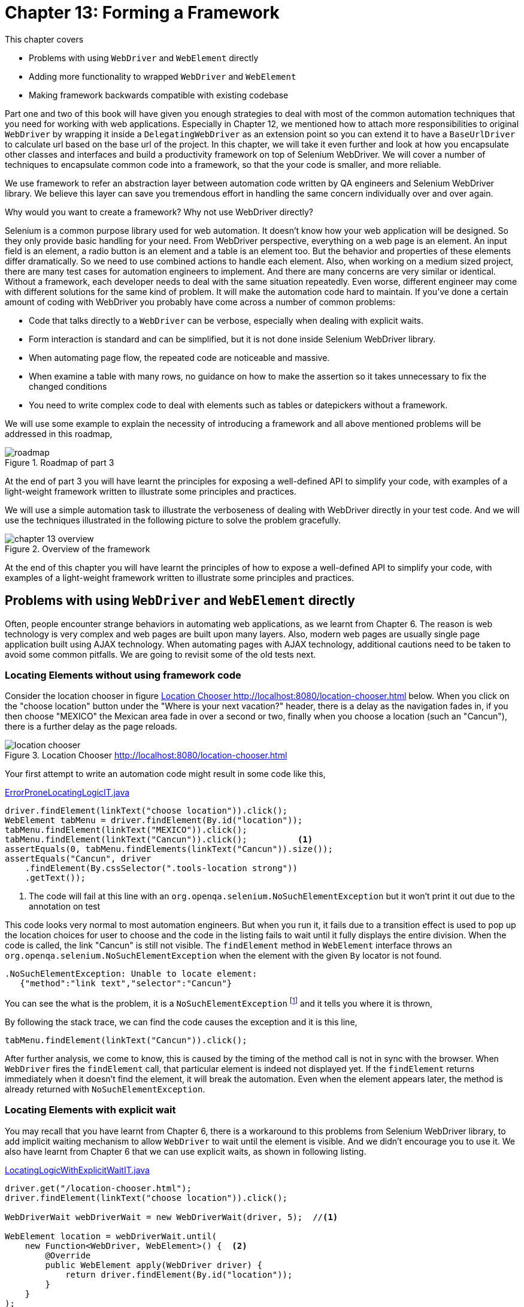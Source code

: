 = Chapter 13: Forming a Framework

:imagesdir: ../images/ch13_framework

This chapter covers

* Problems with using `WebDriver` and `WebElement` directly
* Adding more functionality to wrapped `WebDriver` and `WebElement`
* Making framework backwards compatible with existing codebase

Part one and two of this book will have given you enough strategies to deal with most of the common automation techniques that you need for working with web applications. Especially in Chapter 12, we mentioned how to attach more responsibilities to original `WebDriver` by wrapping it inside a `DelegatingWebDriver` as an extension point so you can extend it to have a `BaseUrlDriver` to calculate url based on the base url of the project. In this chapter, we will take it even further and look at how you encapsulate other classes and interfaces and build a productivity framework on top of Selenium WebDriver.  We will cover a number of techniques to encapsulate common code into a framework, so that the your code is smaller, and more reliable.

We use framework to refer an abstraction layer between automation code written by QA engineers and Selenium WebDriver library. We believe this layer can save you tremendous effort in handling the same concern individually over and over again.

Why would you want to create a framework? Why not use WebDriver directly?

Selenium is a common purpose library used for web automation. It doesn't know how your web application will be designed. So they only provide basic handling for your need. From WebDriver perspective, everything on a web page is an element. An input field is an element, a radio button is an element and a table is an element too. But the behavior and properties of these elements differ dramatically. So we need to use combined actions to handle each element. Also, when working on a medium sized project, there are many test cases for automation engineers to implement. And there are many concerns are very similar or identical. Without a framework, each developer needs to deal with the same situation repeatedly. Even worse, different engineer may come with different solutions for the same kind of problem. It will make the automation code hard to maintain. If you've done a certain amount of coding with WebDriver you probably have come across a number of common problems:

* Code that talks directly to a `WebDriver` can be verbose, especially when dealing with explicit waits.
* Form interaction is standard and can be simplified, but it is not done inside Selenium WebDriver library.
* When automating page flow, the repeated code are noticeable and massive.
* When examine a table with many rows, no guidance on how to make the assertion so it takes unnecessary to fix the changed conditions
* You need to write complex code to deal with elements such as tables or datepickers without a framework.

We will use some example to explain the necessity of introducing a framework and all above mentioned problems will be addressed in this roadmap,

image::roadmap.png[title=Roadmap of part 3]

At the end of part 3 you will have learnt the principles for exposing a well-defined API to simplify your code, with examples of a light-weight framework written to illustrate some principles and practices.

We will use a simple automation task to illustrate the verboseness of dealing with WebDriver directly in your test code. And we will use the techniques illustrated in the following picture to solve the problem gracefully.

image::chapter-13-overview.png[title=Overview of the framework]

At the end of this chapter you will have learnt the principles of how to expose a well-defined API to simplify your code, with examples of a light-weight framework written to illustrate some principles and practices.

== Problems with using `WebDriver` and `WebElement` directly

Often, people encounter strange behaviors in automating web applications, as we learnt from Chapter 6. The reason is web technology is very complex and web pages are built upon many layers. Also, modern web pages are usually single page application built using AJAX technology. When automating pages with AJAX technology, additional cautions need to be taken to avoid some common pitfalls. We are going to revisit some of the old tests next.

=== Locating Elements without using framework code

Consider the location chooser in figure <<location-chooser>> below. When you click on the "choose location" button under the "Where is your next vacation?" header, there is a delay as the navigation fades in, if you then choose "MEXICO" the Mexican area fade in over a second or two, finally when you choose a location (such an "Cancun"), there is a further delay as the page reloads.

[[location-chooser]]
image::location-chooser.png[title=Location Chooser http://localhost:8080/location-chooser.html]

Your first attempt to write an automation code might result in some code like this,

[[error-prone]]
[source,java]
.link:https://github.com/selenium-webdriver-book/source/blob/master/src/test/java/swb/ch13framework/tests/ErrorProneLocatingLogicIT.java#L40-L51[ErrorProneLocatingLogicIT.java]
----
driver.findElement(linkText("choose location")).click();
WebElement tabMenu = driver.findElement(By.id("location"));
tabMenu.findElement(linkText("MEXICO")).click();
tabMenu.findElement(linkText("Cancun")).click();          <1>
assertEquals(0, tabMenu.findElements(linkText("Cancun")).size());
assertEquals("Cancun", driver
    .findElement(By.cssSelector(".tools-location strong"))
    .getText());
----
<1> The code will fail at this line with an `org.openqa.selenium.NoSuchElementException` but it won't print it out due to the annotation on test

This code looks very normal to most automation engineers. But when you run it, it fails due to a transition effect is used to pop up the location choices for user to choose and the code in the listing fails to wait until it fully displays the entire division. When the code is called, the link "Cancun" is still not visible. The `findElement` method in `WebElement` interface throws an `org.openqa.selenium.NoSuchElementException` when the element with the given `By` locator is not found.

[source,java]
----
.NoSuchElementException: Unable to locate element:
   {"method":"link text","selector":"Cancun"}
----

You can see the what is the problem, it is a `NoSuchElementException` footnote:[http://seleniumhq.org/exceptions/no_such_element.html] and it tells you where it is thrown,

By following the stack trace, we can find the code causes the exception and it is this line,

[source,java]
----
tabMenu.findElement(linkText("Cancun")).click();
----

After further analysis, we come to know, this is caused by the timing of the method call is not in sync with the browser. When `WebDriver` fires the `findElement` call, that particular element is indeed not displayed yet. If the `findElement` returns immediately when it doesn't find the element, it will break the automation. Even when the element appears later, the method is already returned with `NoSuchElementException`.

=== Locating Elements with explicit wait

You may recall that you have learnt from Chapter 6, there is a workaround to this problems from Selenium WebDriver library, to add implicit waiting mechanism to allow `WebDriver` to wait until the element is visible. And we didn't encourage you to use it. We also have learnt from Chapter 6 that we can use explicit waits, as shown in following listing.

[[explicit-waits1]]
[source,java]
.link:https://github.com/selenium-webdriver-book/source/blob/master/src/test/java/swb/ch13framework/tests/LocatingLogicWithExplicitWaitIT.java#L29-L41[LocatingLogicWithExplicitWaitIT.java]
----
driver.get("/location-chooser.html");
driver.findElement(linkText("choose location")).click();

WebDriverWait webDriverWait = new WebDriverWait(driver, 5);  //<1>

WebElement location = webDriverWait.until(
    new Function<WebDriver, WebElement>() {  <2>
        @Override
        public WebElement apply(WebDriver driver) {
            return driver.findElement(By.id("location"));
        }
    }
);
----
<1> `WebDriverWait` is used to add explicit wait to `WebDriver` and it can be replaced by `FluentWait<WebDriver>`
<2> Create an instance of an anonymous inner class of `Function<WebDriver, WebElement>`

When using explicit wait, `WebDriver` will not wait unless you explicitly instruct it to wait. When not specified, as soon as an element can not be found within the current search context, `WebDriver` terminates the search immediately and throws a `NoSuchElementException`. If we predict an element may appears in a late time, due to some transition effect being used to repaint the page, we need to use a `WebDriverWait` or `FluentWait` to specify the maximum wait time for searching for the element before giving up the search and throws a `TimeoutException`, as shown in the following example, we will use both `WebDriverWait` and `FluentWait` in the code, but `FluentWait` is sufficient enough, you can replace `WebDriverWait` with `FluentWait<WebDriver>`.

You need to create a separate `FluentWait<WebElement>` object if the wait is on a `WebElement` object, and each time when you want to wait on something, you need to create an instance of an anonymous inner class,

[[explicit-waits2]]
[source,java]
.link:https://github.com/selenium-webdriver-book/source/blob/master/src/test/java/swb/ch13framework/tests/LocatingLogicWithExplicitWaitIT.java#L43-L68[LocatingLogicWithExplicitWaitIT.java]
----
FluentWait<WebElement> webElementWait              //<1>
    = new FluentWait<WebElement>(location)
    .withTimeout(1000, MILLISECONDS)                //<2>
    .ignoring(NoSuchElementException.class);
WebElement canada = webElementWait.until(
    new Function<WebElement, WebElement>() {    <3>
        @Override
        public WebElement apply(WebElement element) {
            return location.findElement(By.linkText("MEXICO"));
        }
    }
);
canada.click();
WebElement allCanada = webElementWait.until(
    new Function<WebElement, WebElement>() {   <4>
        @Override
        public WebElement apply(WebElement element) {
            return location.findElement(linkText("Cancun"));
        }
    }
);
allCanada.click();
----
<1> `FluentWait<WebElement>` to add explicit wait for `WebElement`
<2> You will get a `TimeoutException` when you change the value to 10 Milliseconds
<3> Create an instance of an anonymous inner class of `Function<WebElement, WebElement>`
<4> Create another instance of an anonymous inner class of `Function<WebElement, WebElement>`

You can clearly see from the above example, the disadvantage of explicit wait is too verbose. The code increases in size after you add explicit waiting. What might help is a web driver that provides a method to encapsulate this waiting logic. That's one of the motivations of creating a framework - to provide this kind of solution behind the scene. We are going to show you some techniques used in the development of a framework.

[sidebar]
.Handling Transition Effect
****
If a page uses CSS Transition footnote:[https://www.w3.org/TR/css3-transitions/], it will likely cause some intermittent failure for `findElement` call. The only way to handle this situation is to use waiting mechanism to delay the search. We learnt in Chapter 6 that we can use explicit wait to retry the search behind the scene. Now we are going to show you is to wrap the explicit wait inside a method so it becomes easier for you to use search with wait.
We will observe another test case failure caused by transition effect in Chapter 18, when we automating Material-UI datepicker. Due to the maturity of the framework. The solution shown in Chapter 18 will be very concise.
****

== Adding more functionality to wrapped `WebDriver` and `WebElement`

In Chapter 12, we learnt that by wrapping `WebDriver` and `WebElement`, we can attach additional responsibility to these interfaces and make them easier to use. By applying the same design pattern, we can hide the code which is used to handle explicit wait and remove those cumbersome logic. We already started building the framework in Chapter 12, and right now, it becomes clearer that we need to continue evolving the framework to provide more supports for the automation developers. We can add support in wrapped `WebDriver` and `WebElement` to add one method with the build-in explicit wait, so developers can just call that method if they want the automation code to wait for an element to appear on the web page.

=== Encapsulating `FluentWait` class to provide built in waiting

We will use this technique to simplify the code in Listing <<explicit-waits1>> and Listing <<explicit-waits2>>, this technique works also for people not using Java 8, just the code will be some duplicates since *default method* is not available until Java 8, which helps in reducing some duplicates.



You have duplicated code related to waiting. In Listing <<explicit-waits1>> and Listing <<explicit-waits2>>, the following block block has been repeated 3 times with only small variant, such as `By.id("location")` in the code snippet below and `By.linkText("MEXICO")` in other place.

[source,java]
----
WebElement location = webDriverWait.until(
    new Function<WebDriver, WebElement>() {
        @Override
        public WebElement apply(WebDriver driver) {
            return driver.findElement(By.id("location"));
        }
    }
);
----

This repeated code block with only small difference in each block makes the code unpleasant to read and fragile to maintain.



Wrap both `WebElement` and `WebDriver` in new objects, and provide new methods to support waiting. Wrapping an object to simplify it is known as the *facade pattern* footnote:[http://en.wikipedia.org/wiki/Facade_pattern]. You can create an object that has the methods that you want, and delegates calls to the "delegate".

Well, how does this help us with waiting? We'd like to have a new method that allows us to find an element, but wait if it is not there. We've already got a method that supports finding elements, so you need to add another that supports waiting. You need to add the same code to two classes. How can you do this? Java 8 allows interfaces to have *default methods* footnote:[https://docs.oracle.com/javase/tutorial/java/IandI/defaultmethods.html]. An interface with a default method is very similar to an abstract class with a concrete methods while a class can only extend one abstract class but implements multiple interfaces.

==== What we do in Java 8

Due to the limitation with abstract class, we decided to use an interface for the purpose of adding explicit wait, but this works only in Java 8.

[[ExplicitWait-interface]]
[source,java]
.link:https://github.com/selenium-webdriver-book/source/blob/master/src/test/java/swb/ch13framework/v1/ExplicitWait.java#L13-L24[ExplicitWait.java]
----
public interface ExplicitWait {   <4>

    WebElement findElement(Supplier<By> by); //<1>

    default                                //<2>
    WebElement await(Supplier<By> by) {  //<5>
        return new FluentWait<>(this)              <6>
                .withTimeout(5, SECONDS)
                .pollingEvery(10, MILLISECONDS)
                .ignoring(NoSuchElementException.class)
                .until((ExplicitWait e) -> findElement(by)); // <3>
    }
}
----
<1> Classes that implement this interface must implement this method.
<2> The `default` keyword means that every implementing class will have this method. We name this method `await` but you can name it `findElementWithTimeout` or anything makes sense to you and your team.
<3> You provide an additional method to find methods using wait.
<4> The class implements this interface can still extend other abstract class
<5> We use `Supplier<By>` as parameter so it take the enums as parameter.
<6> The diamond operator is for type inference operation

[sidebar]
.Type inference
****
Type inference refers to the implicitly deduction of the class type of an expression in a programming language. The Diamond Operator `<>` reduces some of Java's verbosity surrounding generics by having the compiler infer parameter types for constructors of generic classes.

In the following snippet, `this` is an `ExplicitWait`,

[source,java]
----
new FluentWait<>(this)
----

So it can be inferred that the what inside the `<>` operation is an `ExplicitWait`

[source,java]
----
new FluentWait<ExplicitWait>(this)
----

This works only after Java 7.
****

[sidebar]
.Why we call the method in `ExplicitWait` `await`
****
We introduced a technique in Chapter 2 to use chained locators, so we can chain the search methods. If we called this method `findElementWithWait`, it would be too long when we chained multiple method together. For example, this code snippet uses `findElementWithWait`, we need to break it into two lines, otherwise it will run over.

[source,java]
----
browser.findElementWithWait(CALENDAR)
       .findElementWithWait(PREV_MONTH_BUTTON)
----

While the one using `await` can have two chained methods on one line,

[source,java]
----
browser.await(CALENDAR).await(PREV_MONTH_BUTTON)
----

You can see `await` is shorter and cleaner. Also `await` is meaningful to identify a wait. `FluentWait` just has two `until` methods, one takes a `Predicate` as parameter and another takes a `Function`. But in `ExplicitWait` interface, we use `await` to make it distinguishable from the `until` methods in `FluentWait`.
****

Both `Browser` and `Element` already have the `findElement` method. To get the new `await` method, they can implement `ExplicitWait` interface. Now let us look at these two classes, after the change, they both have the `await` method now.

`Browser` class implements `ExplicitWait` so it has `await` method,

[source,java]
.link:https://github.com/selenium-webdriver-book/source/blob/master/src/test/java/swb/ch13framework/v1/Browser.java#L6-L12[Browser.java]
----
public class Browser extends DelegatingWebDriver
    implements ExplicitWait {   <2>

    public Browser(WebDriver driver) {   <1>
        super(driver);
    }
}
----
<1> You wrap up an existing driver.
<2> Since `Browser` implements `ExplicitWait`, it inherently has the `await` method

`Element` class implements `ExplicitWait` so it also inherits the `await` methods,

[source,java]
.link:https://github.com/selenium-webdriver-book/source/blob/master/src/test/java/swb/ch13framework/v1/Element.java#L6-25[Element.java]
----
public class Element implements ExplicitWait {  <2>

    private final WebElement webElement;

    public Element(WebElement webElement) {  <1>
        this.webElement = webElement;
    }

    @Override
    public WebElement findElement(Supplier<By> by) {
        return webElement.findElement(by);
    }
}
----
<1> Wrap the existing WebElement.
<2> It implements `ExplicitWait` so it has `await` method

Now we can call the `await` method from both `Browser` and `Element`.

We collect the locators into `LinkText` enum.

[source,java]
----
CHOOSE_LOCATION("choose location"),
MEXICO("MEXICO"),
CANCUN("Cancun"),
----

And add `LOCATION` to `Id` locator supplier enum,

[source,java]
----
LOCATION("location"),
----

You can see in the following test, `await` can be called from both `Browser` and `Element`, and this test is much smaller than Listing <<explicit-waits1>>, only one quarter of the code, which explains why we want to use framework.

[[explicit-test]]
[source,java]
.link:https://github.com/selenium-webdriver-book/source/blob/master/src/test/java/swb/ch13framework/tests/ExplicitWait_v1_IT.java#L28-L35[ExplicitWait_v1_IT.java]
----
browser.get("/location-chooser.html");
browser.await(CHOOSE_LOCATION).click();                   //<1>
Element tabMenu = new Element(browser.await(LOCATION));  //<2>
tabMenu.await(MEXICO).click();                            //<3>
tabMenu.await(CANCUN).click();
assertEquals("Cancun", browser.await(TOOLS_LOCATION_STRONG)
    .getText());
----
<1> await is available from browser
<2> await is available from element
<3> But since the `await` returns `WebElement` so we need to create a `Element`

Even if you still use pre-Java 8 version, you can still use this technique by using Google Guava library. You can download it by adding the following section to `pom.xml` file,

[source,xml]
.Dependency for Google Guava library
----
<dependency>                           <1>
  <groupId>com.google.guava</groupId>
  <artifactId>guava</artifactId>
  <version>19.0</version>
</dependency>
----
<1> Added this block anywhere inside the <dependencies>...</dependencies> block

[sidebar]
.Guava Library
****
Guava library was a nice library to provide some nice Java 8 features. Java 8 has similar classes and interfaces in `java.util.function` package. You don't need to add the dependency block when you use Selenium WebDriver. WebDriver has a dependency on Guava library so the project using Selenium automatically has the dependency.
****

And alternatively, how can we implement it in project using pre-Java 8 version.

==== What we do in pre-Java 8

If you don't use Java 8, you need to define an empty `await` method in `ExplicitWait` interface and provide the implementation in each class which implements `ExplicitWait`,

[source,java]
.link:https://github.com/selenium-webdriver-book/source/blob/master/src/test/java/swb/ch13framework/v1_0_prejava8/ExplicitWait.java#L6-L9[ExplicitWait.java]
----
public interface ExplicitWait {
    WebElement findElement(Supplier<By> by);
    WebElement await(Supplier<By> by);  <1>
}
----
<1> An empty method

Then we implement `public WebElement await(Supplier<By> by)` in both `Browser` and `Element` class,

[source,java]
.link:https://github.com/selenium-webdriver-book/source/blob/master/src/test/java/swb/ch13framework/v1_0_prejava8/Browser.java#L13-L32[Browser.java]
----
    public WebElement await(final Supplier<By> by) {  //<1>
        return new FluentWait<>((ExplicitWait) this)   <3>
            .withTimeout(10, TimeUnit.SECONDS)
            .pollingEvery(100, TimeUnit.MILLISECONDS)
            .ignoring(NoSuchElementException.class)
            .until(new Function<ExplicitWait, WebElement>() {   <4>
                @Override
                public WebElement apply(ExplicitWait browser) {
                    return browser.findElement(by);
                }
            }); //<2>
    }
----
<1> Implement the method from `ExplicitWait`
<2> Need to create anonymous inner class of `Function<Browser, WebElement>` if you don't use Java 8
<3> This is called type inference using Diamond Operator and the result is a `Browser`
<4> Since the `FluentWait` is with `Browser` type, so the parameter for `until` needs to be a `Function<Browser, WebElement>` type

You can see another advantage of using Java 8 is not to repeat the implementation if they can use the default one in the interface, even they are not exactly same. You can still introduce a super class to remove this duplicated methods.

Regardless whether you use Java 8 or not, the test is same as Listing <<explicit-test>>.



The examples give us a clear idea of some of the benefits of wrapping up common WebDriver classes. But you need to invoke the constructor of the `Element` every time you use the `await` method.

[[less-optimal]]
[source,java]
----
Element tabMenu = new Element(browser.await(Id.LOCATION));
----

The reason is when `await` method returns a `WebElement` interface, which is an original interface from WebDriver library, you lose the wrapping you have done around it. To overcome this shortcoming, `await` method need to return an `Element` instead, that way, you can continue using the wrapped `WebElement` and you can take advantage of the functionalities attached to `Element`. It means the framework code in Listing <<less-optimal>> is not optimal, we need to improve it to have it returning an `Element` rather than a `WebElement`.

So we are making the change, the new code is shown in the following listing, `WebElement` is replaced by `Element`,

[source,java]
.link:https://github.com/selenium-webdriver-book/source/blob/master/src/test/java/swb/ch13framework/v1_5/ExplicitWait.java#L11-22[ExplicitWait.java]
----
public interface ExplicitWait {

    Element findElement(Supplier<By> by); // <1>

    default Element await(Supplier<By> by) {...} <2>
}
----
<1> Return `Element` instead of `WebElement` now
<2> Return `Element` instead of `WebElement` now

So we can assign the result of `await` to an `Element` without calling `new Element(...)` and it saves a lot of boiler plate code.

[source,java]
----
Element tabMenu = browser.await(Id.LOCATION);
----

Here is the sequence diagram of the `await` method.

image::await-seq.png[title=Sequence diagram `await` method]

We can attach more responsibility to this `Browser` and `Element` classes to make them more versatile.

=== Using an `Optional` class To Check For Element Presence

There is situation that some element may appear or may not. To handle this situation gracefully, we are going to provide another method to use an `Optional` class as an wrapper for the element we are trying to find as the return type. When nothing found, the `isPresent()` method of that `Optional` object returns `false`, when it is found, its `get()` method will return the element. This technique works better with Java 8 installation, since it is a built interface from the JDK.

Then you can use the `Optional` class from Guava library. It provides same functionality as the one from Java 8. Here is the JavaDoc for Guava *`Optional` class* footnote:[http://docs.guava-libraries.googlecode.com/git/javadoc/com/google/common/base/Optional.html]



Code for checking for the presence of an element must catch `NoSuchElementException`. This adds several lines of code to each use.



Provide an `optionalElement` method to find optional elements. Again, you want to create a method that you could add to both `Browser` and to `Element`. This can be done as per listing <<optional-element>> below. If you haven't use Java 8 yet, the default method is not available in earlier version of Java. You need to have an empty method and repeat the implementation in each of the class which implements this interface

[[optional-element]]
[source,java]
.link:https://github.com/selenium-webdriver-book/source/blob/master/src/test/java/swb/ch13framework/v2/SearchScope.java#L8-L19[SearchScope.java]
----
public interface SearchScope {

    Element findElement(Supplier<By> by);

    default Optional<Element> optionalElement(Supplier<By> by) {  <1>
        try {
            return Optional.of(findElement(by));
        } catch (NoSuchElementException ignored) {
            return Optional.empty();     //<2>
        }
    }
}
----
<1> Only available in Java 8 or via Guava library
<2> This is from `java.util.Optional`, it is called `absent()` in Guava `Optional`

You can then update `Element` and `Browser` to implement it, in the same manner you did for `ExplicitWait` previously. Since there is a `findElement` method in `SearchScope` interface, we can have `ExplicitWait` extending `SearchScope` and remove the `findElement` method from `ExplicitWait` interface.

But in older version of Java, `SearchScope` is like this,

[[optional-element-pre-java8]]
[source,java]
.link:https://github.com/selenium-webdriver-book/source/blob/master/src/test/java/swb/ch13framework/v1_5_prejava8/SearchScope.java#L3-L11[SearchScope.java]
----
import org.openqa.selenium.By;
import com.google.common.base.Optional;  <2>

public interface SearchScope {
    Element findElement(Supplier<By> by);
    Optional<Element> optionalElement(Supplier<By> by); <1>
}
----
<1> Pre-Java 8 interface
<2> Import an interface from Google Guava library

And the classes implementing `SearchScope` interface would have to repeat the same implementation, just as illustrated by the following code snippets,

[[element]]
[source,java]
.Pre-Java 8 implementation
----
public class Element implements SearchScope {
    ...
    public Optional<Element> optionalElement(Supplier<By> by) {  <1>
        try {
            return Optional.of(findElement(by));
        } catch (NoSuchElementException ignored) {
            return Optional.absent();   //<2>
        }
    }
}
----
<1> `Browser` class has exactly the same implementation
<2> The `empty()` method of `java.util.Optional` is call `absent()` in Guava `Optional` class.

The same `public Optional<Element> optionalElement(By by)` is repeated in Browser,

[source,java]
.Pre-Java 8 implementation
----
public class Browser implements SearchScope {
    ...
    public Optional<Element> optionalElement(Supplier<By> by) {
        ...       <1>
    }
}
----
<1> Exactly same as listing <<element>>

Then you can call the `isPresent` method to check whether you has found something using `Supplier<By>`. If `isPresent` is true, it means you you have found an element, otherwise not.

Also you can see `click` method is used multiple times in Listing <<explicit-test>>, so you can add these method to `ExplicitWait` for the time being. We are going to show another technique next.

=== Adding helper methods for some frequently used method call.

In Listing <<explicit-test>>, we can see there are three occurrences of `await` method call followed by calling `click`. These two methods are frequently used together in web automation code. Also you need to call `getText` after calling `await`.



Often, we need to find an element and click it using `await` method call followed by calling `click`. Also we need to find an element and read its text using `getText` after calling `untiFound`. And we also check whether an element can be found by using a `By` locater. These chained methods calls are very frequent and they are repeated everywhere.



We can achieve this by adding helper methods to give a single method call so you no longer expose a chained method calls in the code,

[source,java]
----
default void click(Supplier<By> by) {
    await(by).click();
}

default String getText(Supplier<By> by) {
    return await(by).getText();
}
----

And add this method into `SearchScope`, it can be used to check whether an element can be found using the giving locator enum, same as by calling `optionalElement(by).isPresent()` in a method chain.

[source,java]
----
default boolean isPresent(Supplier<By> by) {
    return optionalElement(by).isPresent();
}
----

Then we can replace the chained method calls in Listing <<explicit-test>> and add another line to check whether the link for `Cancun` is still there. The test asserts it shouldn't be there, since it should close after being clicked.

[source,java]
.link:https://github.com/selenium-webdriver-book/source/blob/master/src/test/java/swb/ch13framework/tests/ExplicitWait_v2_IT.java#L29-L37[ExplicitWait_v2_TT.java]
----
browser.click(CHOOSE_LOCATION);
Element tabMenu = browser.await(LOCATION);
tabMenu.click(MEXICO);
tabMenu.click(CANCUN);
assertEquals("Cancun", browser.getText(TOOLS_LOCATION_STRONG));
assertFalse(tabMenu.isPresent(CANCUN));       //<1>
----
<1> Here you can check that "Cancun" is not present.

You can see the `isPresent`, `click` and `getText` methods makes the code cleaner. This block of code provides the same functionality of Listing <<explicit-waits1>> and Listing <<explicit-waits2>> together.

`Element.getAttribute("value")` is also used frequently, we can add following method to `DelegatingWebElement`,

[source,java]
----
    public String getValue() {
        return delegate.getAttribute("value");
    }
----

Then we can just call `Element.getValue()`.



The reason we add these helper methods into `ExplicitWait` class is because both `Browser` and `Element` implements `ExplicitWait` interface, the helper methods in `ExplicitWait` are available for them. And we make code simpler and pleasant to read.

There are other examples of using framework to add functionality. By introducing a `Browser` class, you can attach other useful methods to it simplifies the calling code, as illustrated by the following table:

.Compare code with and without using framework
[width="80%",cols="3,^2,^2,10",options="header"]
|=======================================================================
|
|Without framework
|With framework
|Benefit

|Clicking OK on a message alert
|`driver.switchTo() .alert() .accept();`
| `browser .acceptAlert();`
| Hide the method chain

|Drag and Drop
|`new Actions(driver) .dragAndDrop( findElement(from), findElement(to)) .perform();`
| `browser .dragAndDrop (from, to);`
| More concise code
|=======================================================================

So instead of using following chained method calls,

[source,java]
----
driver.switchTo().alert().accept();
----

You can just use one method invocation, which is much shorter and concise by hiding the method chain.

[source,java]
----
browser.acceptAlert();
----

Also, you don't need to have this lengthy method with object creation and method invocation,

[source,java]
----
new Actions(driver).dragAndDrop(findElement(from), findElement(to)).perform();
----

You can just use a single method to achieve the same functionality,

[source,java]
----
 browser.dragAndDrop(from, to);
----

That's the beauty of using frameworks.

== Making framework backwards compatible with existing codebase

Before we develop this framework, there may already exist some tests with the method taking `WebDriver` and `WebElement` interfaces as parameter, we would like to use the `Browser` and `Element` interfaces as the parameter to those code, so the investment we made in the past can be recycled to take advantage of this new framework. You may wonder why we need to do this, let us take a look of the following test.

[source,java]
----
driver.switchTo().frame(editorFrame);
----

We are trying to switch to the iframe but it will fail with `IllegalArgumentException`. When you run the test, it prints the following stack trace,

[source,java]
----
java.lang.IllegalArgumentException: Argument is of an illegal type:
swb.ch13framework.v2.Element
	at WebElementToJsonConverter.apply(WebElementToJsonConverter.java:81)
	at RemoteTargetLocator.frame(RemoteWebDriver.java:1003)
	at WyswygInputFailureIT.failToSwitchToIframe(WyswygInputFailureIT.java:35)
----

We follow the stack trace to WebDriver source code and find the exception is thrown by the `apply` method of `WebElementToJsonConverter` class.
[source,java]
.link:https://github.com/SeleniumHQ/selenium/blob/master/java/client/src/org/openqa/selenium/remote/internal/WebElementToJsonConverter.java#L41-L83[WebElementToJsonConverter.java]
----
while (arg instanceof WrapsElement) {    <1>
    arg = ((WrapsElement) arg).getWrappedElement();  <3>
}
...
throw new IllegalArgumentException("Argument is of an illegal type: " + <2>
  arg.getClass().getName());
----
<1> This is to extract the inner most `WrapsElement` if it is wrapped many times.
<2> The exception is thrown here
<3> From this logic we can know, as long as we have `DelegatingWebDriver` implementing `WrapsElement`, it will use what is wrapped inside.

From its logic, we know it expects that our class that wraps `WebElement` needs to implement `WrapsElement` interface. We are going to do this to `WebDriver` and `WebElement` interfaces to make them backwards compatible.

=== Making `Browser` Backwards Compatible By Implementing `WebDriver`

First let us make `Browser` class backwards compatible so it can be used in the code where expecting a `WebDriver` interface as parameter.



You have a `Browser` class which can use for new tests, and you'd like to use it in existing tests, so you only have to manage one driver.



To do this you can add interface `WrapsDriver` to `DelegatingWebDriver` class as per listing <<delegating-webdriver>> below. You can then sub-class it to override specific methods.

[[delegating-webdriver]]
[source,java]
.link:https://github.com/selenium-webdriver-book/source/blob/master/src/test/java/swb/ch13framework/v3/DelegatingWebDriver.java#L12-L122[DelegatingWebDriver.java]
----
public class DelegatingWebDriver
    implements WebDriver, JavascriptExecutor, TakesScreenshot,
    HasInputDevices, HasCapabilities, WrapsDriver {  <4>
    private final WebDriver delegate; // <1>

    public DelegatingWebDriver(WebDriver delegate) {
        this.delegate = delegate;
    }
    ... // <2>
    @Override
    public WebDriver getWrappedDriver() {    <3>
       return ((WrapsDriver)driver).getWrappedDriver();
    }
}
----
<1> Store the delegate.
<2> The remaining methods all delegate their calls to `WebDriver delegate`.
<3> This method is from interface `WrapsDriver`
<4> Add `WrapsDriver` interface as one of the interfaces

After this change, this class is safe to be used for framework code and we made it backwards compatible with existing framework. With this class, you can sub-class it, and only override the methods you need to change the behavior of.

[source,java]
.link:https://github.com/selenium-webdriver-book/source/blob/master/src/test/java/swb/ch13framework/v3/Browser.java#L5-L116[Browser.java]
----
public class Browser extends DelegatingWebDriver {

    public Browser(WebDriver driver) {
        super(driver);
    } // <1>
}
----
<1> The constructor of the `Browser` class



By applying Object Oriented principle, we made `Browser` backwards compatible with old tests. Let us go back to chapter 5, Making maintainable tests using the Page Object pattern, and take another look of Listing 5.8 link:https://github.com/selenium-webdriver-book/source/blob/master/src/test/java/swb/ch05pageobjects/d/SearchPage.java[d/SearchPage.java]. In the listing, `SearchPage` class takes a `WebDriver` interface as the constructor parameter, now we are going to pass it a `Browser` object. Will it work? Let us see.

We create this new test `SearchPageV2IT` and run it with a `BrowserRunner` runner class so it will inject a `Browser` into the test, we then create a `SearchPage` using the `browser` variable,

[source,java]
.link:https://github.com/selenium-webdriver-book/source/blob/master/src/test/java/swb/ch13framework/tests/SearchPage_v2_IT.java#L12-L27[SearchPage_v2_IT.java]
----
import swb.ch05pageobjects.d.SearchPage;  <1>

@RunWith(BrowserRunner.class)
public class SearchPage_v2_IT {
    @Inject
    private Browser browser;

    @Test
    public void search() throws Exception {
        SearchPage searchForm = new SearchPage(browser);  <2>
        searchForm.searchFor("funny cats");
    }
}
----
<1> This `swb.ch05pageobjects.d.SearchPage` class is for old tests and it expects `WebDriver` interface as the constructor parameter
<2> We pass a `Browser` class as parameter now and it still works

The test passes, it works! By making `Browser` implementing `WebDriver`, we make it backwards compatible with many existing Page Object we had written in the past.

Now let us make `Element` class backwards compatible so it can be used in the code where expecting a `WebElement` interface as parameter.

=== Making `Element` Backwards Compatible By Implementing `WrapsElement` interface

It is the same case with `Element` class too.



You have an `Element` class which can use for new tests, and you'd like to use it in existing tests, so you only have to manage one element.



Again, use the delegate pattern to delegate the code to another class. To do this you can create a new class `DelegatingWebElement` as per listing <<delegating-webelement>> below and have it implementing `WrapsElement` interface. You can then sub-class it to override specific methods.

[[delegating-webelement]]
[source,java]
.link:https://github.com/selenium-webdriver-book/source/blob/master/src/test/java/swb/ch13framework/v3/DelegatingWebElement.java#L8-L105[DelegatingWebElement.java]
----
public class DelegatingWebElement implements WebElement, WrapsElement {   <3>
    private final WebElement delegate;

    public DelegatingWebElement(WebElement delegate) {
        this.delegate = delegate;   <1>
    }
    ... // <2>
    @Override
    public WebElement getWrappedElement() {
        return delegate;                      <4>
   }
}
----
<1> Store the delegate.
<2> The remaining methods all delegate their calls.
<3> Add `WrapsElement` as one of the interfaces
<4> Return the wrapped `WebElement`

With this class, you can sub-class it, and only override the methods you need to change the behavior of.

[source,java]
.link:https://github.com/selenium-webdriver-book/source/blob/master/src/test/java/swb/ch13framework/v3/Element.java#L5-L16[Element.java]
----
public class Element extends DelegatingWebElement {

    public Element(WebElement delegate) {   <1>
        super(delegate);
    }
}
----
<1> The constructor of the `Element` class



Creating a delegate allows us to override specific methods, and yet keep our code readable. In this example you have use it to extend `Element` to allow it to be used as a drop-in and backwards compatible replacement for `WebElement` in existing code.

Let is use `LoginForm` class in Listing 5.2 link:https://github.com/selenium-webdriver-book/source/blob/master/src/test/java/swb/ch05pageobjects/LoginForm.java[LoginForm.java] from Chapter 5, and create new test using `Browser` and `Element` and this old `LoginForm`,

[source,java]
.link:https://github.com/selenium-webdriver-book/source/blob/master/src/test/java/swb/ch13framework/tests/LoginForm_v2_IT.java#L26-L35[LoginForm_v2_IT.java]
----
@Test
public void checkLoginForm() throws Exception {
    Element login = driver.await(LOGIN);  <2>

    LoginForm loginForm = new LoginForm(login);  <1>
    loginForm.loginAs("foo@bar.com", "secret");

    new WebDriverWait(driver, 1)    <3>
        .until(ExpectedConditions.titleIs("You Are Logged In"));
}
----
<1> It uses the `swb.ch05pageobjects.LoginForm` class created in Chapter 5 that takes `WebElement` as constructor parameter
<2> Now we pass an `Element` object to its constructor
<3> `WebDriverWait` expects `WebDriver` but we pass in `Browser`

And it still works so we achieved our goal of making them compatible with the old tests.

=== Introduce base class to reduce duplicated code

Let us look at these two methods,

[[repeated-method]]
[source,java]
.Methods in both link:https://github.com/selenium-webdriver-book/source/blob/master/src/test/java/swb/ch13framework/v3/DelegatingWebDriver.java#L49-L57[DelegatingWebDriver.java] and link:https://github.com/selenium-webdriver-book/source/blob/master/src/test/java/swb/ch13framework/v3/DelegatingWebElement.java#L15-L23[DelegatingWebElement.java]
----
@Override
public List<WebElement> findElements(Supplier<By> by) {
    return delegate.findElements(by);
}

@Override
public Element findElement(Supplier<By> by) {  //<4>
    return new Element(delegate.findElement(by));
}
----

You can see from Listing <<delegating-webdriver>> and <<delegating-webelement>>, they belong to both `DelegatingWebDriver` and `DelegatingWebElement`.

And since these two methods are from interface `SearchContext`, we can implement that interface to introduce `DelegatingSearchContext` as super class for `DelegatingWebDriver` and `DelegatingWebElement` and take advantage of Java Generics to have this class take a type, which can be any subtype of `SearchContext`, either a `WebDriver` or a `WebElement`, so in the subclass of `DelegatingWebDriver`, where we use `WebDriver` as the generic type parameter, `T` in `protect final T delegate` is a `WebDriver` class. But in `DelegatingWebElement`, it is `WebElement`. If you just declared it as `SearchContext`, you would need to cast it to `WebDriver` in `DelegatingWebElement` and `WebElement` in `DelegatingWebElement` before you could call the methods of each interface.

[source,java]
.link:https://github.com/selenium-webdriver-book/source/blob/master/src/test/java/swb/ch13framework/v4/DelegatingSearchContext.java#L10-L33[DelegatingSearchContext.java]
----
public class DelegatingSearchContext<T extends SearchContext>  //<1>
    implements SearchContext, ExplicitWait {
    protected final T delegate; // <2>

    public DelegatingSearchContext(T delegate) {
        this.delegate = delegate;
    }
    ... <3>
}
----
<1> The type parameter of this class is any subtype of `SearchContext`
<2> Make this variable protected so it is accessible from its subclass
<3> We implement `findElements`, `findElement` methods and remove them from both `DelegatingWebDriver` and `DelegatingWebElement`

Then we can have `DelegatingWebDriver` extending `DelegatingSearchContext` with type parameter `WebDriver`, delete the variable `WebDriver driver` from it, and delete those two methods in Listing <<repeated-method>> from `DelegatingWebDriver`.

[source,java]
.link:https://github.com/selenium-webdriver-book/source/blob/master/src/test/java/swb/ch13framework/v4/DelegatingWebDriver.java#L11-L108[DelegatingWebDriver.java]
----
public class DelegatingWebDriver
    extends DelegatingSearchContext<WebDriver> <1>
    implements WebDriver, JavascriptExecutor, TakesScreenshot,
    HasInputDevices, HasCapabilities, WrapsDriver {

    public DelegatingWebDriver(WebDriver delegate) {
        super(delegate);     //<2>
    }
    ... <3>
}
----
<1> The type for DelegatingWebDriver is WebDriver
<2> Call constructor of super class and pass the instance of WebDriver
<3> The rest of the methods also remain unchanged

Here is the class diagram of `Browser` class and its ancestors from WebDriver.

image::Browser.png[title=Class diagram of the Browser and its ancestors]

And have `DelegatingWebElement` extending `DelegatingSearchContext` with type parameter `WebElement`, delete the variable `WebElement element` from it, and delete those two methods in Listing <<repeated-method>> from `DelegatingWebElement`.

[source,java]
.link:https://github.com/selenium-webdriver-book/source/blob/master/src/test/java/swb/ch13framework/v4/DelegatingWebElement.java#L8-L99[DelegatingWebElement.java]
----
public class DelegatingWebElement
    extends DelegatingSearchContext<WebElement> //<1>
    implements WebElement {

    public DelegatingWebElement(WebElement delegate) {
        super(delegate);  //<2>
    }
    ... <3>
}
----
<1> The type for DelegatingWebElement is WebElement
<2> Call constructor of super class and pass the instance of `WebElement`
<3> The rest of the methods also remain unchanged

And here is the class diagram of `Element` class and its ancestors from WebDriver.

image::Element.png[title=Class diagram of the Element and its ancestors]

Now the framework evolved to a better state, comparing to the beginning of this chapter. It will continue evolve in the coming chapters.

== Summary

* Code that talks directly to `WebDriver` can be reduced in size
* Wrapping `WebDriver` allows you alter the behavior of existing method
* Wrapping allows you extend `WebDriver` with new methods
* You can make these change, while at the same time keeping the code backwards compatible

In the next chapter you will learn how to encapsulate some common operations related to form elements and how to organize the elements into logical groups to simplify the page object.
